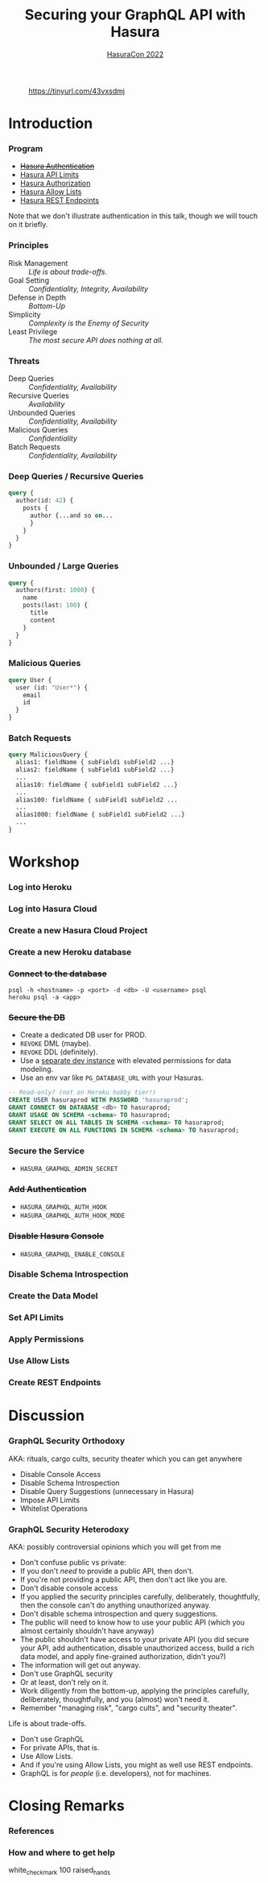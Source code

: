 #+TITLE: Securing your GraphQL API with Hasura
#+SUBTITLE: [[https://hasura.io/events/hasura-con-2022/][HasuraCon 2022]]
#+AUTHOR: David A. Ventimiglia
#+EMAIL: davidaventimiglia@hasura.io

#+options: timestamp:nil title:t toc:nil todo:t |:t num:nil author:nil

#+REVEAL_DEFAULT_SLIDE_BACKGROUND: ./assets/slide_background.png
#+REVEAL_INIT_OPTIONS: transition:'none', controlsLayout:'edges', progress:false, controlsTutorial:false
#+REVEAL_THEME: black
#+REVEAL_TITLE_SLIDE_BACKGROUND: ./assets/slide_background.png
#+REVEAL_PLUGINS: (highlight)

* 
#+CAPTION: https://tinyurl.com/43vxsdmj
#+ATTR_HTML: :width 50%
#+ATTR_HTML: :height 50%
[[file:assets/qr.png]]

* Introduction

*** Program

- [[https://hasura.io/docs/latest/graphql/core/auth/index/][+Hasura Authentication+]]
- [[https://hasura.io/docs/latest/graphql/cloud/security/api-limits/][Hasura API Limits]]
- [[https://hasura.io/docs/latest/graphql/core/auth/authorization/permission-rules/][Hasura Authorization]]
- [[https://hasura.io/docs/latest/graphql/cloud/security/allow-lists/][Hasura Allow Lists]]
- [[https://hasura.io/docs/latest/graphql/core/api-reference/restified/][Hasura REST Endpoints]]

#+begin_NOTES
Note that we don't illustrate authentication in this talk, though we
will touch on it briefly.
#+end_NOTES

*** Principles

- Risk Management :: /Life is about trade-offs./
- Goal Setting :: /Confidentiality, Integrity, Availability/
- Defense in Depth :: /Bottom-Up/
- Simplicity :: /Complexity is the Enemy of Security/
- Least Privilege :: /The most secure API does nothing at all./

*** Threats

#+REVEAL_HTML: <div class="column" style="float:left; width:75%">

- Deep Queries :: /Confidentiality, Availability/
- Recursive Queries :: /Availability/
- Unbounded Queries :: /Confidentiality, Availability/
- Malicious Queries :: /Confidentiality/
- Batch Requests :: /Confidentiality, Availability/

#+REVEAL_HTML: </div>

#+REVEAL_HTML: <div class="column" style="float:right; width:25%;">

[[file:assets/GraphQL Logo (Rhodamine).svg]]

#+REVEAL_HTML: </div>

*** Deep Queries / Recursive Queries

#+begin_src graphql
  query {
    author(id: 42) {
      posts {
        author {...and so on...
        }
      }
    }
  }
#+end_src

*** Unbounded / Large Queries

#+begin_src graphql
  query {
    authors(first: 1000) {
      name
      posts(last: 100) {
        title
        content
      }
    }
  }
#+end_src

*** Malicious Queries

#+begin_src graphql
  query User {
    user (id: "User*") {
      email
      id 
    }
  }
#+end_src

*** Batch Requests

#+begin_src graphql
  query MaliciousQuery {
    alias1: fieldName { subField1 subField2 ...}
    alias2: fieldName { subField1 subField2 ...}
    ...
    alias10: fieldName { subField1 subField2 ...}
    ...
    alias100: fieldName { subField1 subField2 ...
    ...
    alias1000: fieldName { subField1 subField2 ...}
    ...
  }
#+end_src

* Workshop

*** Log into Heroku

#+ATTR_HTML: :width 40%
#+ATTR_HTML: :height 40%
[[file:assets/log_into_heroku.png]]

*** Log into Hasura Cloud

#+ATTR_HTML: :width 40%
#+ATTR_HTML: :height 40%
[[file:assets/log_into_hasura_cloud.png]]

*** Create a new Hasura Cloud Project

#+ATTR_HTML: :width 40%
#+ATTR_HTML: :height 40%
[[file:assets/create_new_hasura_project.png]]

*** Create a new Heroku database

*** +Connect to the database+

#+begin_src shell :export both
  psql -h <hostname> -p <port> -d <db> -U <username> psql
  heroku psql -a <app>
#+end_src

*** +Secure the DB+

- Create a dedicated DB user for PROD.
- ~REVOKE~ DML (maybe).
- ~REVOKE~ DDL (definitely).
- Use a [[https://hasura.io/docs/latest/graphql/core/getting-started/docker-simple/][separate dev instance]] with elevated permissions for data modeling.
- Use an env var like ~PG_DATABASE_URL~ with your Hasuras.

#+REVEAL: split

 #+begin_src sql
   -- Read-only? (not on Heroku hobby tier!)
   CREATE USER hasuraprod WITH PASSWORD 'hasuraprod';
   GRANT CONNECT ON DATABASE <db> TO hasuraprod;
   GRANT USAGE ON SCHEMA <schema> TO hasuraprod;
   GRANT SELECT ON ALL TABLES IN SCHEMA <schema> TO hasuraprod;
   GRANT EXECUTE ON ALL FUNCTIONS IN SCHEMA <schema> TO hasuraprod;
 #+end_src

*** Secure the Service

- ~HASURA_GRAPHQL_ADMIN_SECRET~

*** +Add Authentication+

- ~HASURA_GRAPHQL_AUTH_HOOK~
- ~HASURA_GRAPHQL_AUTH_HOOK_MODE~

*** +Disable Hasura Console+

- ~HASURA_GRAPHQL_ENABLE_CONSOLE~

*** Disable Schema Introspection

#+ATTR_HTML: :width 80%
#+ATTR_HTML: :height 80%
[[file:assets/disable_schema_introspection.png]]

*** Create the Data Model

#+INCLUDE "./init_data.sql" src sql

*** Set API Limits

#+ATTR_HTML: :width 80%
#+ATTR_HTML: :height 80%
[[file:assets/set_api_limits.png]]

*** Apply Permissions

*** Use Allow Lists

*** Create REST Endpoints

* Discussion

*** GraphQL Security Orthodoxy

AKA: rituals, cargo cults, security theater which you can get anywhere
- Disable Console Access
- Disable Schema Introspection
- Disable Query Suggestions (unnecessary in Hasura)
- Impose API Limits
- Whitelist Operations

*** GraphQL Security Heterodoxy

AKA: possibly controversial opinions which you will get from me
- Don't confuse public vs private:
- If you don't /need/ to provide a public API, then don't.
- If you're not providing a public API, then don't act like you are.
- Don't disable console access
- If you applied the security principles carefully, deliberately, thoughtfully, then the console can't do anything unauthorized anyway.
- Don't disable schema introspection and query suggestions.
- The public will need to know how to use your public API (which you almost certainly shouldn't have anyway)
- The public shouldn't have access to your private API (you did secure your API, add authentication, disable unauthorized access, build a rich data model, and apply fine-grained authorization, didn't you?)
- The information will get out anyway.
- Don't use GraphQL security
- Or at least, don't rely on it.
- Work diligently from the bottom-up, applying the principles carefully, deliberately, thoughtfully, and you (almost) won't need it.
- Remember "managing risk", "cargo cults", and "security theater".
Life is about trade-offs.
- Don't use GraphQL
- For private APIs, that is.
- Use Allow Lists.
- And if you're using Allow Lists, you might as well use REST endpoints.
- GraphQL is for /people/ (i.e. developers), not for machines.

* Closing Remarks

*** References

*** How and where to get help

white_check_mark
100
raised_hands

#  LocalWords:  toc controlsLayout controlsTutorial ATTR hasuraprod
